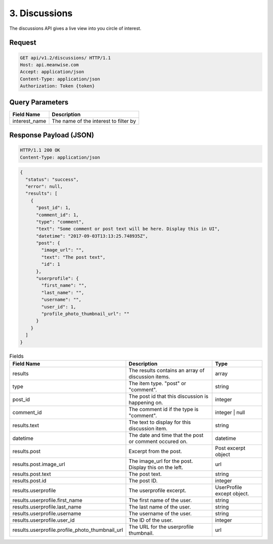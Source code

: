 ==============
3. Discussions
==============

The discussions API gives a live view into you circle of interest.

Request
-------

.. code-block:: http

   GET api/v1.2/discussions/ HTTP/1.1
   Host: api.meanwise.com
   Accept: application/json
   Content-Type: application/json
   Authorization: Token {token}

Query Parameters
----------------

..  list-table::
    :header-rows: 1

    * - Field Name
      - Description
    * - interest_name
      - The name of the interest to filter by

Response Payload (JSON)
-----------------------

.. code-block:: http

  HTTP/1.1 200 OK
  Content-Type: application/json

.. code-block:: javascript

    {
      "status": "success",
      "error": null,
      "results": [
        {
          "post_id": 1,
          "comment_id": 1,
          "type": "comment",
          "text": "Some comment or post text will be here. Display this in UI",
          "datetime": "2017-09-03T13:13:25.748935Z",
          "post": {
            "image_url": "",
            "text": "The post text",
            "id": 1
          },
          "userprofile": {
            "first_name": "",
            "last_name": "",
            "username": "",
            "user_id": 1,
            "profile_photo_thumbnail_url": ""
          }
        }
      ]
    }

..  list-table:: Fields
    :header-rows: 1

    * - Field Name
      - Description
      - Type
    * - results
      - The results contains an array of discussion items.
      - array
    * - type
      - The item type. "post" or "comment".
      - string
    * - post_id
      - The post id that this discussion is happening on.
      - integer
    * - comment_id
      - The comment id if the type is "comment".
      - integer | null
    * - results.text
      - The text to display for this discussion item.
      - string
    * - datetime
      - The date and time that the post or comment occured on.
      - datetime
    * - results.post
      - Excerpt from the post.
      - Post excerpt object
    * - results.post.image_url
      - The image_url for the post. Display this on the left.
      - url
    * - results.post.text
      - The post text.
      - string
    * - results.post.id
      - The post ID.
      - integer
    * - results.userprofile
      - The userprofile excerpt.
      - UserProfile except object.
    * - results.userprofile.first_name
      - The first name of the user.
      - string
    * - results.userprofile.last_name
      - The last name of the user.
      - string
    * - results.userprofile.username
      - The username of the user.
      - string
    * - results.userprofile.user_id
      - The ID of the user.
      - integer
    * - results.userprofile.profile_photo_thumbnail_url
      - The URL for the userprofile thumbnail.
      - url
